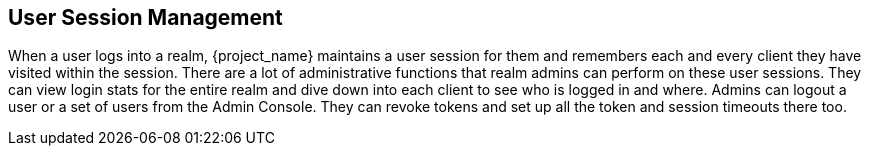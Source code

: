 
== User Session Management

When a user logs into a realm, {project_name} maintains a user session for them and remembers each and every client they
have visited within the session.  There are a lot of administrative
functions that realm admins can perform on these user sessions.  They can view login stats for the entire realm and dive down
into each client to see who is logged in and where.  Admins can logout a user or a set of users from the Admin Console. They
can revoke tokens and set up all the token and session timeouts there too.


